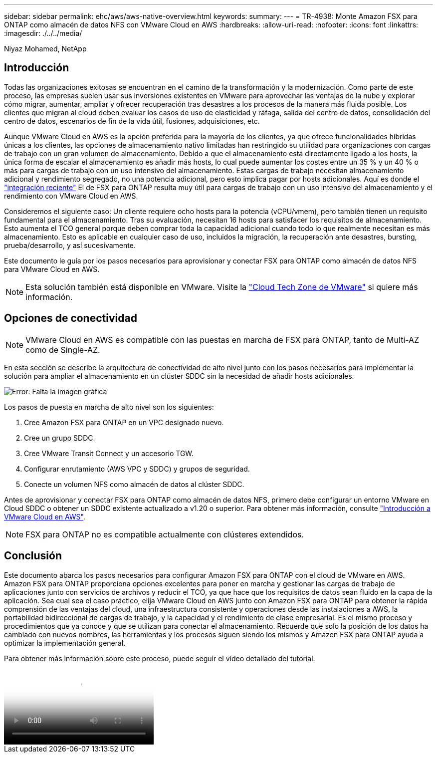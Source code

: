 ---
sidebar: sidebar 
permalink: ehc/aws/aws-native-overview.html 
keywords:  
summary:  
---
= TR-4938: Monte Amazon FSX para ONTAP como almacén de datos NFS con VMware Cloud en AWS
:hardbreaks:
:allow-uri-read: 
:nofooter: 
:icons: font
:linkattrs: 
:imagesdir: ./../../media/


[role="lead"]
Niyaz Mohamed, NetApp



== Introducción

Todas las organizaciones exitosas se encuentran en el camino de la transformación y la modernización. Como parte de este proceso, las empresas suelen usar sus inversiones existentes en VMware para aprovechar las ventajas de la nube y explorar cómo migrar, aumentar, ampliar y ofrecer recuperación tras desastres a los procesos de la manera más fluida posible. Los clientes que migran al cloud deben evaluar los casos de uso de elasticidad y ráfaga, salida del centro de datos, consolidación del centro de datos, escenarios de fin de la vida útil, fusiones, adquisiciones, etc.

Aunque VMware Cloud en AWS es la opción preferida para la mayoría de los clientes, ya que ofrece funcionalidades híbridas únicas a los clientes, las opciones de almacenamiento nativo limitadas han restringido su utilidad para organizaciones con cargas de trabajo con un gran volumen de almacenamiento. Debido a que el almacenamiento está directamente ligado a los hosts, la única forma de escalar el almacenamiento es añadir más hosts, lo cual puede aumentar los costes entre un 35 % y un 40 % o más para cargas de trabajo con un uso intensivo del almacenamiento. Estas cargas de trabajo necesitan almacenamiento adicional y rendimiento segregado, no una potencia adicional, pero esto implica pagar por hosts adicionales. Aquí es donde el https://aws.amazon.com/about-aws/whats-new/2022/08/announcing-vmware-cloud-aws-integration-amazon-fsx-netapp-ontap/["integración reciente"^] El de FSX para ONTAP resulta muy útil para cargas de trabajo con un uso intensivo del almacenamiento y el rendimiento con VMware Cloud en AWS.

Consideremos el siguiente caso: Un cliente requiere ocho hosts para la potencia (vCPU/vmem), pero también tienen un requisito fundamental para el almacenamiento. Tras su evaluación, necesitan 16 hosts para satisfacer los requisitos de almacenamiento. Esto aumenta el TCO general porque deben comprar toda la capacidad adicional cuando todo lo que realmente necesitan es más almacenamiento. Esto es aplicable en cualquier caso de uso, incluidos la migración, la recuperación ante desastres, bursting, prueba/desarrollo, y así sucesivamente.

Este documento le guía por los pasos necesarios para aprovisionar y conectar FSX para ONTAP como almacén de datos NFS para VMware Cloud en AWS.


NOTE: Esta solución también está disponible en VMware. Visite la link:https://vmc.techzone.vmware.com/resource/vmware-cloud-aws-integration-amazon-fsx-netapp-ontap-deployment-guide["Cloud Tech Zone de VMware"] si quiere más información.



== Opciones de conectividad


NOTE: VMware Cloud en AWS es compatible con las puestas en marcha de FSX para ONTAP, tanto de Multi-AZ como de Single-AZ.

En esta sección se describe la arquitectura de conectividad de alto nivel junto con los pasos necesarios para implementar la solución para ampliar el almacenamiento en un clúster SDDC sin la necesidad de añadir hosts adicionales.

image:fsx-nfs-image1.png["Error: Falta la imagen gráfica"]

Los pasos de puesta en marcha de alto nivel son los siguientes:

. Cree Amazon FSX para ONTAP en un VPC designado nuevo.
. Cree un grupo SDDC.
. Cree VMware Transit Connect y un accesorio TGW.
. Configurar enrutamiento (AWS VPC y SDDC) y grupos de seguridad.
. Conecte un volumen NFS como almacén de datos al clúster SDDC.


Antes de aprovisionar y conectar FSX para ONTAP como almacén de datos NFS, primero debe configurar un entorno VMware en Cloud SDDC o obtener un SDDC existente actualizado a v1.20 o superior. Para obtener más información, consulte link:https://docs.vmware.com/en/VMware-Cloud-on-AWS/services/com.vmware.vmc-aws.getting-started/GUID-3D741363-F66A-4CF9-80EA-AA2866D1834E.html["Introducción a VMware Cloud en AWS"^].


NOTE: FSX para ONTAP no es compatible actualmente con clústeres extendidos.



== Conclusión

Este documento abarca los pasos necesarios para configurar Amazon FSX para ONTAP con el cloud de VMware en AWS. Amazon FSX para ONTAP proporciona opciones excelentes para poner en marcha y gestionar las cargas de trabajo de aplicaciones junto con servicios de archivos y reducir el TCO, ya que hace que los requisitos de datos sean fluido en la capa de la aplicación. Sea cual sea el caso práctico, elija VMware Cloud en AWS junto con Amazon FSX para ONTAP para obtener la rápida comprensión de las ventajas del cloud, una infraestructura consistente y operaciones desde las instalaciones a AWS, la portabilidad bidireccional de cargas de trabajo, y la capacidad y el rendimiento de clase empresarial. Es el mismo proceso y procedimientos que ya conoce y que se utilizan para conectar el almacenamiento. Recuerde que solo la posición de los datos ha cambiado con nuevos nombres, las herramientas y los procesos siguen siendo los mismos y Amazon FSX para ONTAP ayuda a optimizar la implementación general.

Para obtener más información sobre este proceso, puede seguir el vídeo detallado del tutorial.

video::FSx-for-ONTAP-Datastore-mount-Detailed-Walkthrough.mp4[Mount Amazon FSx for ONTAP Volumes on VMC SDDC]